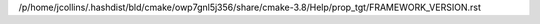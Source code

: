/p/home/jcollins/.hashdist/bld/cmake/owp7gnl5j356/share/cmake-3.8/Help/prop_tgt/FRAMEWORK_VERSION.rst
